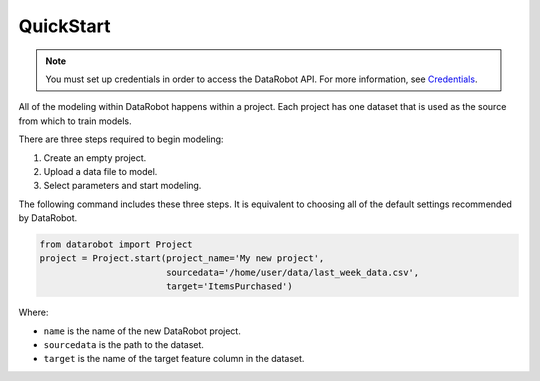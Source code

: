 ##########
QuickStart
##########

.. note::

    You must set up credentials in order to access the DataRobot API. For more information, see `Credentials`_.

.. _Credentials: ../setup/installation.html#credentials

All of the modeling within DataRobot happens within a project. Each project has one dataset that is used as the source from which to train models.

There are three steps required to begin modeling:

1. Create an empty project.
2. Upload a data file to model.
3. Select parameters and start modeling.

The following command includes these three steps. It is equivalent to choosing all of the default settings recommended by DataRobot.

.. code-block:: python

    from datarobot import Project
    project = Project.start(project_name='My new project',
                            sourcedata='/home/user/data/last_week_data.csv',
                            target='ItemsPurchased')
                            
Where:

* ``name`` is the name of the new DataRobot project.
* ``sourcedata`` is the path to the dataset.
* ``target`` is the name of the target feature column in the dataset.                             

